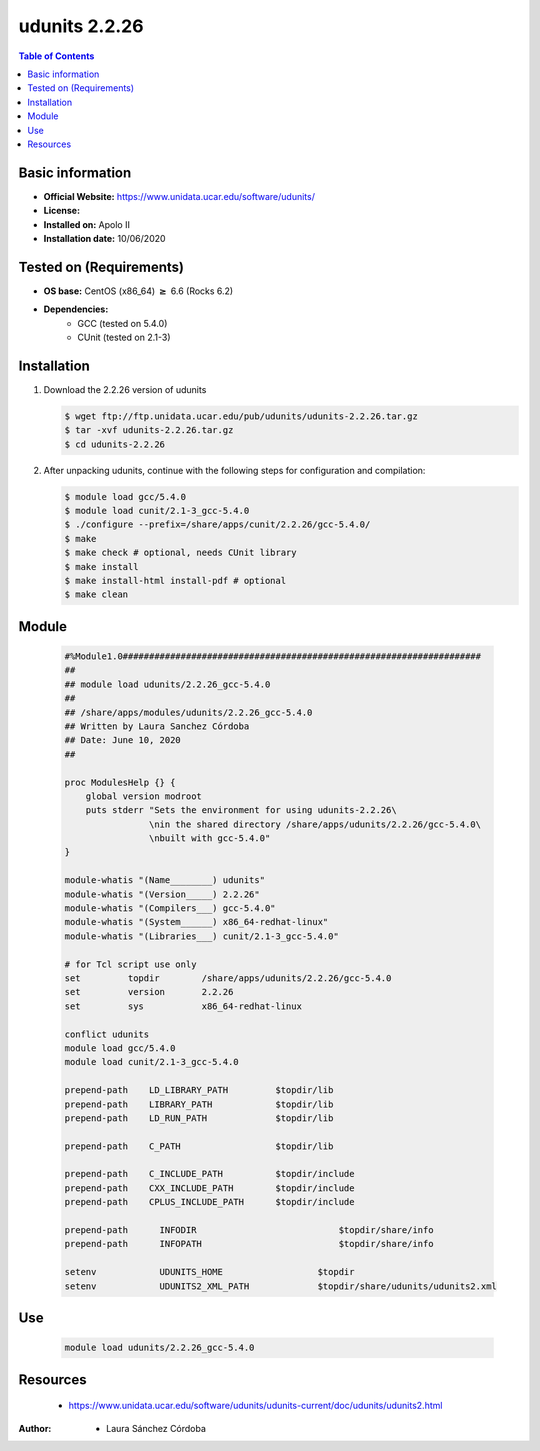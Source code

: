 .. _udunits-2.2.26-index:

udunits 2.2.26
==============

.. contents:: Table of Contents


Basic information
-----------------

- **Official Website:** https://www.unidata.ucar.edu/software/udunits/
- **License:**
- **Installed on:** Apolo II
- **Installation date:** 10/06/2020

Tested on (Requirements)
------------------------

* **OS base:** CentOS (x86_64) :math:`\boldsymbol{\ge}` 6.6 (Rocks 6.2)
* **Dependencies:**
    * GCC (tested on 5.4.0)
    * CUnit (tested on 2.1-3)



Installation
------------

#. Download the 2.2.26 version of udunits

   .. code-block:: bash

      $ wget ftp://ftp.unidata.ucar.edu/pub/udunits/udunits-2.2.26.tar.gz
      $ tar -xvf udunits-2.2.26.tar.gz
      $ cd udunits-2.2.26

#. After unpacking udunits, continue with the following steps for configuration and compilation:

   .. code-block:: bash

      $ module load gcc/5.4.0
      $ module load cunit/2.1-3_gcc-5.4.0
      $ ./configure --prefix=/share/apps/cunit/2.2.26/gcc-5.4.0/
      $ make
      $ make check # optional, needs CUnit library
      $ make install
      $ make install-html install-pdf # optional
      $ make clean



Module
------


   .. code-block:: bash

      #%Module1.0####################################################################
      ##
      ## module load udunits/2.2.26_gcc-5.4.0
      ##
      ## /share/apps/modules/udunits/2.2.26_gcc-5.4.0
      ## Written by Laura Sanchez Córdoba
      ## Date: June 10, 2020
      ##

      proc ModulesHelp {} {
          global version modroot
          puts stderr "Sets the environment for using udunits-2.2.26\
                      \nin the shared directory /share/apps/udunits/2.2.26/gcc-5.4.0\
                      \nbuilt with gcc-5.4.0"
      }

      module-whatis "(Name________) udunits"
      module-whatis "(Version_____) 2.2.26"
      module-whatis "(Compilers___) gcc-5.4.0"
      module-whatis "(System______) x86_64-redhat-linux"
      module-whatis "(Libraries___) cunit/2.1-3_gcc-5.4.0"

      # for Tcl script use only
      set         topdir        /share/apps/udunits/2.2.26/gcc-5.4.0
      set         version       2.2.26
      set         sys           x86_64-redhat-linux

      conflict udunits
      module load gcc/5.4.0
      module load cunit/2.1-3_gcc-5.4.0

      prepend-path    LD_LIBRARY_PATH         $topdir/lib
      prepend-path    LIBRARY_PATH            $topdir/lib
      prepend-path    LD_RUN_PATH             $topdir/lib

      prepend-path    C_PATH          	      $topdir/lib

      prepend-path    C_INCLUDE_PATH          $topdir/include
      prepend-path    CXX_INCLUDE_PATH        $topdir/include
      prepend-path    CPLUS_INCLUDE_PATH      $topdir/include

      prepend-path	INFODIR			          $topdir/share/info
      prepend-path	INFOPATH		          $topdir/share/info

      setenv		UDUNITS_HOME		      $topdir
      setenv		UDUNITS2_XML_PATH	      $topdir/share/udunits/udunits2.xml




Use
---

    .. code-block:: bash

       module load udunits/2.2.26_gcc-5.4.0

Resources
---------

    * https://www.unidata.ucar.edu/software/udunits/udunits-current/doc/udunits/udunits2.html


:Author:

 * Laura Sánchez Córdoba